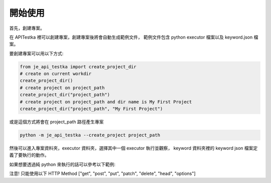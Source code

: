開始使用
----

首先，創建專案。

在 APITestka 裡可以創建專案，創建專案後將會自動生成範例文件，
範例文件包含 python executor 檔案以及 keyword.json 檔案。

要創建專案可以用以下方式:

.. code-block:: python

    from je_api_testka import create_project_dir
    # create on current workdir
    create_project_dir()
    # create project on project_path
    create_project_dir("project_path")
    # create project on project_path and dir name is My First Project
    create_project_dir("project_path", "My First Project")

或是這個方式將會在 project_path 路徑產生專案

.. code-block:: console

    python -m je_api_testka --create_project project_path

然後可以進入專案資料夾，executor 資料夾，選擇其中一個 executor 執行並觀察，
keyword 資料夾裡的 keyword json 檔案定義了要執行的動作。

如果想要透過純 python 來執行的話可以參考以下範例:

注意! 只能使用以下 HTTP Method ["get", "post", "put", "patch", "delete", "head", "options"]

.. code-block:: python

